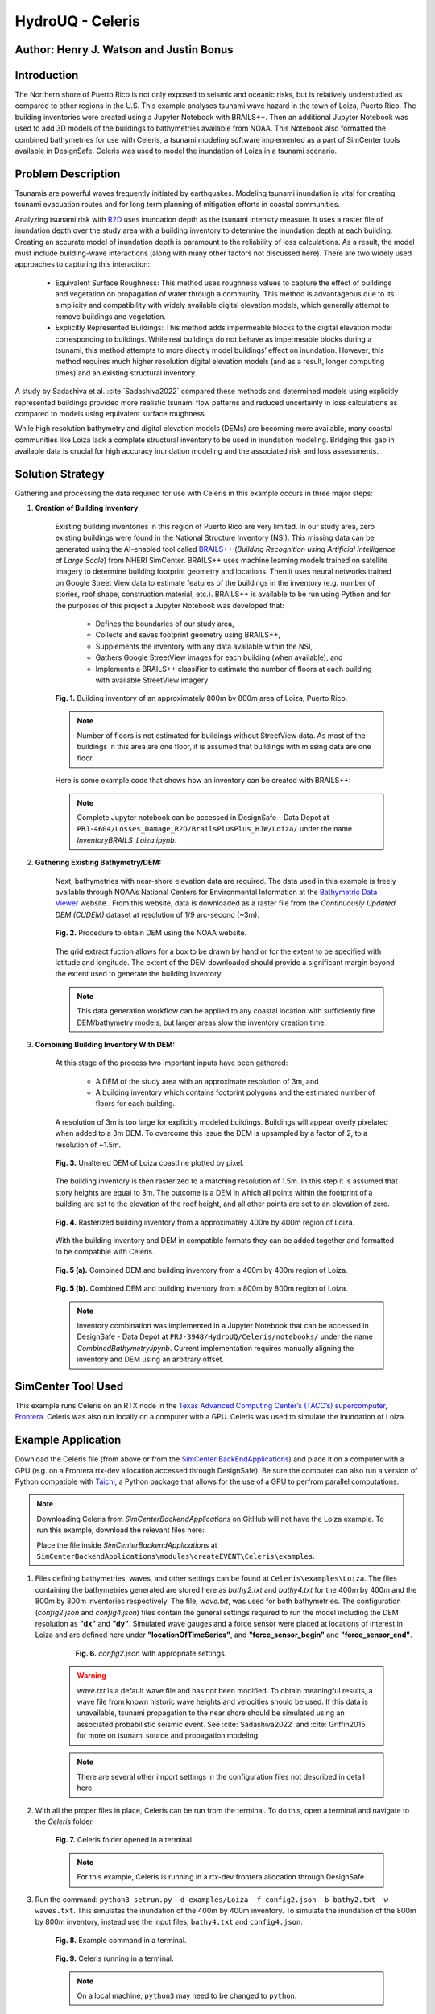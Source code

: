 .. _case_7:

HydroUQ - Celeris
=============

Author: Henry J. Watson and Justin Bonus
---------------------------

Introduction
------------

The Northern shore of Puerto Rico is not only exposed to seismic and oceanic risks, but is relatively understudied as compared to other regions in the U.S.  This example analyses tsunami wave hazard in the town of Loiza, Puerto Rico. The building inventories were created using a Jupyter Notebook with BRAILS++. Then an additional Jupyter Notebook was used to add 3D models of the buildings to bathymetries available from NOAA. This Notebook also formatted the combined bathymetries for use with Celeris, a tsunami modeling software implemented as a part of SimCenter tools available in DesignSafe. Celeris was used to model the inundation of Loiza in a tsunami scenario.  

Problem Description
-------------------

Tsunamis are powerful waves frequently initiated by earthquakes. Modeling tsunami inundation is vital for creating tsunami evacuation routes and for long term planning of mitigation efforts in coastal communities.

Analyzing tsunami risk with `R2D <https://simcenter.designsafe-ci.org/research-tools/r2dtool/>`_ uses inundation depth as the tsunami intensity measure. It uses a raster file of inundation depth over the study area with a building inventory to determine the inundation depth at each building. Creating an accurate model of inundation depth is paramount to the reliability of loss calculations. As a result, the model must include building-wave interactions (along with many other factors not discussed here). There are two widely used approaches to capturing this interaction:

    * Equivalent Surface Roughness: This method uses roughness values to capture the effect of buildings and vegetation on propagation of water through a community. This method is advantageous due to its simplicity and compatibility with widely available digital elevation models, which generally attempt to remove buildings and vegetation.
    * Explicitly Represented Buildings: This method adds impermeable blocks to the digital elevation model corresponding to buildings. While real buildings do not behave as impermeable blocks during a tsunami, this method attempts to more directly model buildings’ effect on inundation. However, this method requires much higher resolution digital elevation models (and as a result, longer computing times) and an existing structural inventory.

A study by Sadashiva et al. :cite:`Sadashiva2022` compared these methods and determined models using explicitly represented buildings provided more realistic tsunami flow patterns and reduced uncertainly in loss calculations as compared to models using equivalent surface roughness. 

While high resolution bathymetry and digital elevation models (DEMs) are becoming more available, many coastal communities like Loiza lack a complete structural inventory to be used in inundation modeling. Bridging this gap in available data is crucial for high accuracy inundation modeling and the associated risk and loss assessments.

Solution Strategy
-----------------
Gathering and processing the data required for use with Celeris in this example occurs in three major steps:

#. **Creation of Building Inventory** 

    Existing building inventories in this region of Puerto Rico are very limited. In our study area, zero existing buildings were found in the National Structure Inventory (NSI). This missing data can be generated using the AI-enabled tool called `BRAILS++ <https://simcenter.designsafe-ci.org/products/backend-components/brails/>`_  (*Building Recognition using Artificial Intelligence at Large Scale*) from NHERI SimCenter. BRAILS++ uses machine learning models trained on satellite imagery to determine building footprint geometry and locations. Then it uses neural networks trained on Google Street View data to estimate features of the buildings in the inventory (e.g. number of stories, roof shape, construction material, etc.). BRAILS++ is available to be run using Python and for the purposes of this project a Jupyter Notebook was developed that:
        
        * Defines the boundaries of our study area,
        * Collects and saves footprint geometry using BRAILS++,
        * Supplements the inventory with any data available within the NSI,
        * Gathers Google StreetView images for each building (when available), and
        * Implements a BRAILS++ classifier to estimate the number of floors at each building with available StreetView imagery

    
    .. figure:: ./images/case8_Loiza_Inventory_map.png
        :width: 600
        :align: center
        :figclass: align-center

        **Fig. 1.** Building inventory of an approximately 800m by 800m area of Loiza, Puerto Rico.
    
    .. note::
        Number of floors is not estimated for buildings without StreetView data. As most of the buildings in this area are one floor, it is assumed that buildings with missing data are one floor.

    Here is some example code that shows how an inventory can be created with BRAILS++:

    .. code-block:: python
        :linenos:

        ''' Install Brails++ '''
        !pip install git+https://github.com/NHERI-SimCenter/BrailsPlusPlus 

        ''' Import Packages '''
        import numpy as np
        import pandas as pd
        from brails import Importer


        ''' Define an extent '''
        lat = 18.4323008
        long = -65.8780065
        r = 400 #m
        # convert r from meters to ~degrees in lat and long
        # Assumed constant circumferance of earth at 40075 km
        r_lat = r * 360/(40075*1000)
        r_long = r * 360/(40075*1000 * np.cos(np.radians(lat)))

        lower_lat = lat - r_lat
        lower_long = long - r_long

        upper_lat = lat + r_lat
        upper_long = long + r_long

        extent = (lower_long, lower_lat, upper_long, upper_lat)

        ''' Define a Brails++ Region Boundary Using the Extent '''
        location = extent

        # Create an Importer instance:
        importer = Importer()

        # region_data can also use location_name to define extent using:
        # region_data = {"type": "locationName", "data": "Loiza, Puerto Rico"}
        region_data = {"type": "locationPolygon", "data": extent}

        # Initialize the region boundary class and give it the region data
        region_boundary_class = importer.get_class('RegionBoundary')
        region_boundary_object = region_boundary_class(region_data)

        ''' Generate Building Inventory '''
        # Define footprint source:
        # fpSource included in BRAILS are i) OpenStreetMaps,
        # ii) Microsoft Global Building Footprints dataset, and iii) FEMA USA Structures.
        # The keywords for these sources are OSM_FootprintScaper, MS_FootprintScaper, 
        # and USA_FootprintScaper, respectively.
        footprint_scaper = 'OSM_FootprintScraper'

        # Initialize scaper class
        scraper_class = importer.get_class(footprint_scaper)

        # define output units by passing to scraper class
        lengthunit = 'm' # Options are 'm' or 'ft'
        scraper = scraper_class({'length': lengthunit})

        # use get_footprints method to retreive footprints
        footprints = scraper.get_footprints(region_boundary_object)

        # Check NSI database for exsisting stuctural data
        # Initialize NSI Parser
        nsi_class = importer.get_class('NSI_Parser')
        nsi = nsi_class()

        # Run NSI Parser for the region boundary and combine with the footprints
        nsi_inventory = nsi.get_filtered_data_given_inventory(
            footprints, lengthunit)
        _ = nsi_inventory.write_to_geojson("LoizaBuildingInventory.geojson")
    
    .. note::
        Complete Jupyter notebook can be accessed in DesignSafe - Data Depot at ``PRJ-4604/Losses_Damage_R2D/BrailsPlusPlus_HJW/Loiza/`` under the name `InventoryBRAILS_Loiza.ipynb`.

#. **Gathering Existing Bathymetry/DEM:** 

    Next, bathymetries with near-shore elevation data are required. The data used in this example is freely available through NOAA’s National Centers for Environmental Information at the `Bathymetric Data Viewer <https://www.ncei.noaa.gov/maps/bathymetry/>`_  website . From this website, data is downloaded as a raster file from the *Continuously Updated DEM (CUDEM)* dataset at resolution of 1/9 arc-second (~3m).

    .. figure:: ./images/case8_NOAA_Example.png
        :width: 600
        :align: center
        :figclass: align-center

        **Fig. 2.** Procedure to obtain DEM using the NOAA website.

    The grid extract fuction allows for a box to be drawn by hand or for the extent to be specified with latitude and longitude. The extent of the DEM downloaded should provide a significant margin beyond the extent used to generate the building inventory. 

    .. note::
        This data generation workflow can be applied to any coastal location with sufficiently fine DEM/bathymetry models, but larger areas slow the inventory creation time.

#. **Combining Building Inventory With DEM:**

    At this stage of the process two important inputs have been gathered:
        
        * A DEM of the study area with an approximate resolution of 3m, and
        * A building inventory which contains footprint polygons and the estimated number of floors for each building.

    A resolution of 3m is too large for explicitly modeled buildings. Buildings will appear overly pixelated when added to a 3m DEM. To overcome this issue the DEM is upsampled by a factor of 2, to a resolution of ~1.5m. 

    .. figure:: ./images/case8_DEM_no_buildings.png
        :width: 600
        :align: center
        :figclass: align-center

        **Fig. 3.** Unaltered DEM of Loiza coastline plotted by pixel.
    
    .. raw:: html

        <br>

    The building inventory is then rasterized to a matching resolution of 1.5m. In this step it is assumed that story heights are equal to 3m. The outcome is a DEM in which all points within the footprint of a building are set to the elevation of the roof height, and all other points are set to an elevation of zero. 

    .. figure:: ./images/case8_Loiza_Inventory.png
        :width: 400
        :align: center
        :figclass: align-center

        **Fig. 4.** Rasterized building inventory from a approximately 400m by 400m region of Loiza.

    .. raw:: html

        <br>

    With the building inventory and DEM in compatible formats they can be added together and formatted to be compatible with Celeris. 

    .. figure:: ./images/case8_Combo_DEM_400m.png
        :width: 600
        :align: center
        :figclass: align-center

        **Fig. 5 (a).** Combined DEM and building inventory from a 400m by 400m region of Loiza.

    .. figure:: ./images/case8_Combo_DEM_800m.png
        :width: 600
        :align: center
        :figclass: align-center

        **Fig. 5 (b).** Combined DEM and building inventory from a 800m by 800m region of Loiza.

    .. note::
        Inventory combination was implemented in a Jupyter Notebook that can be accessed in DesignSafe - Data Depot at ``PRJ-3948/HydroUQ/Celeris/notebooks/`` under the name `CombinedBathymetry.ipynb`. Current implementation requires manually aligning the inventory and DEM using an arbitrary offset. 

SimCenter Tool Used
-------------------

This example runs Celeris on an RTX node in the `Texas Advanced Computing Center’s (TACC’s) supercomputer, Frontera <https://tacc.utexas.edu/systems/frontera/>`_. Celeris was also run locally on a computer with a GPU. Celeris was used to simulate the inundation of Loiza. 

Example Application
-------------------
.. raw:: html

    <a href="_static/Celeris.zip" download>Download Celeris</a>

Download the Celeris file (from above or from the `SimCenter BackEndApplications <https://github.com/NHERI-SimCenter/SimCenterBackendApplications>`_) and place it on a computer with a GPU (e.g. on a Frontera rtx-dev allocation accessed through DesignSafe). Be sure the computer can also run a version of Python compatible with `Taichi <https://www.taichi-lang.org/>`_, a Python package that allows for the use of a GPU to perfrom parallel computations. 

.. note::
    Downloading Celeris from *SimCenterBackendApplications* on GitHub will not have the Loiza example. To run this example, download the relevant files here:
    
    .. raw:: html
        
        <a href="_static/Loiza.zip" download>Download Loiza</a>

    Place the file inside *SimCenterBackendApplications* at ``SimCenterBackendApplications\modules\createEVENT\Celeris\examples``.

#. Files defining bathymetries, waves, and other settings can be found at ``Celeris\examples\Loiza``. The files containing the bathymetries generated are stored here as *bathy2.txt* and *bathy4.txt* for the 400m by 400m and the 800m by 800m inventories respectively. The file, *wave.txt*, was used for both bathymetries. The configuration (*config2.json* and *config4.json*) files contain the general settings required to run the model including the DEM resolution as **"dx"** and **"dy"**. Simulated wave gauges and a force sensor were placed at locations of interest in Loiza and are defined here under **"locationOfTimeSeries"**, and **"force_sensor_begin"** and **"force_sensor_end"**.

        .. figure:: ./images/case8_Step_0.png
            :width: 600
            :align: center
            :figclass: align-center

            **Fig. 6.** *config2.json* with appropriate settings.

    .. warning::
        *wave.txt* is a default wave file and has not been modified. To obtain meaningful results, a wave file from known historic wave heights and velocities should be used. If this data is unavailable, tsunami propagation to the near shore should be simulated using an associated probabilistic seismic event. See :cite:`Sadashiva2022` and :cite:`Griffin2015` for more on tsunami source and propagation modeling.

    .. note::
        There are several other import settings in the configuration files not described in detail here. 

#. With all the proper files in place, Celeris can be run from the terminal. To do this, open a terminal and navigate to the *Celeris* folder.

    .. figure:: ./images/case8_Step_2.png
        :width: 600
        :align: center
        :figclass: align-center

        **Fig. 7.** Celeris folder opened in a terminal.
    
    .. note::
        For this example, Celeris is running in a rtx-dev frontera allocation through DesignSafe.

#. Run the command: ``python3 setrun.py -d examples/Loiza -f config2.json -b bathy2.txt -w waves.txt``. This simulates the inundation of the 400m by 400m inventory. To simulate the inundation of the 800m by 800m inventory, instead use the input files, ``bathy4.txt`` and ``config4.json``.

    .. figure:: ./images/case8_Step_3.png
        :width: 600
        :align: center
        :figclass: align-center

        **Fig. 8.** Example command in a terminal.

    .. figure:: ./images/case8_Step_4.png
        :width: 600
        :align: center
        :figclass: align-center

        **Fig. 9.** Celeris running in a terminal.

    .. note::
        On a local machine, ``python3`` may need to be changed to ``python``.
    
Results
-------

After Celeris finishes running, results will be saved in the *Celeris* folder.
Still images from the simulation and a *.gif* animation will be saved to ``Celeris/plots``. Depth and velocity data at each of the wave gauges will be saved to ``Celeris/wave_gauge.csv`` and ``Celeris/velocity.csv``. Force data will be saved to ``Celeris/forces.csv``. 

    .. figure:: ./images/case8_400_frame_65000.png
        :width: 400
        :align: center
        :figclass: align-center

        **Fig. 10 (a).** A frame from the simulation for the 400m by 400m inventory.


    .. figure:: ./images/case8_800_frame_65000.png
        :width: 400
        :align: center
        :figclass: align-center

        **Fig. 10 (b).** A frame from the simulation for the 800m by 800m inventory.
    
    In the animations it can be seen that most of the flooding does not result from water running up the beach. Instead it occurs as water flows up the river and overtops the banks. 
    
    Links to the full simulation animations are available here:

    .. raw:: html

        <a href="_static/400_video.gif" download>View 400m animation</a><br>
        <a href="_static/800_video.gif" download>View 800m animation</a>

.. note::
        With the current method for formatting bathymetries for Celeris, the bathymetry is rotated 180 degrees, meaning north is down for these results.

For this example, six wave gauges and one force sensor were placed at various locations throughout the study area.  Three wave gages were placed offshore (wave gauges 0 through 2), one was placed in the nearby river (wave gauge 3), one was placed in school’s baseball field (wave gauge 4), and one was placed adjacent to the school (wave gauge 5). The force sensor was placed along one of the wings of the school. Gauge and sensor locations for both the 400m by 400m simulation and the 800m by 800m simulation are in approximately the same location (except for wave gauge 0 which had to be adjusted due to slight differances in the bathymetry boundaries).

    .. figure:: ./images/case8_labeled_sensor_loctions.png
        :width: 600
        :align: center
        :figclass: align-center

        **Fig. 11.** Labeled gauge and sensor loctions.

Wave gauges in Celeris measure both water depth and velocity, and the force sensor measures various components of force. The results of each are presented here:
    
    * **Water Depth:**
        .. figure:: ./images/case8_400_depth_plot.png
            :width: 600
            :align: center
            :figclass: align-center

            **Fig. 12 (a).** 400m by 400m water depth time series.

        .. figure:: ./images/case8_800_depth_plot.png
            :width: 600
            :align: center
            :figclass: align-center
        
            **Fig. 12 (b).** 800m by 800m water depth time series.

        .. raw:: html

            <br>
        
        Generally, the depth time series from the 400m and 800m cases match well. There are some minor differences in the noise of each. There is one major difference. At wave gauge 0 the depth in the 400m case is consistently ~1m greater than the 800m case. This difference is a result of the slight offset of the location of wave gauge 0 between the scenarios.

        In both cases wave gauge 0 provides a generally unaltered view of the incoming wave. Wave gauges 1, 2, and 3 show how the wave height changes as it approaches the shore and propagates up the river. Wave gauges 4 and 5 show the level of inundation nearby and adjacent to the school.

    * **Velocity:**
        .. figure:: ./images/case8_400_velocity_plot.png
            :width: 600
            :align: center
            :figclass: align-center

            **Fig. 13 (a).** 400m by 400m velocity time series.

        .. figure:: ./images/case8_800_velocity_plot.png
            :width: 600
            :align: center
            :figclass: align-center
        
            **Fig. 13 (b).** 800m by 800m velocity time series.

        .. raw:: html

            <br>

        Like the depth results, the velocity time series are similar in both simulations with only one notable difference. The velocity at wave gauge 4 in the 400m by 400m case reverses earlier and for longer than in the 800m by 800m case. This may only be a difference in noise, but in rewatching the 400m animation there is a pulse of water that floods the baseball field, which is not present in the 800m animation. It is possible that this difference results from additional buildings dispersing this pulse before it reaches the baseball field.

    * **Forces:**

        In Celeris, forces are calculated as 4 different components:
            
            #. **CurrentUForce:** This component of hydrodynamic force acts horizontally with respect to the bathymetry's coordinate system (i.e. in the east/west direction).
            #. **CurrentVForce:** This component of hydrodynamic force acts vertically with respect to the bathymetry's coordinate system (i.e. in the north/south direction).
            #. **CurrentForce:** This component of hydrodynamic force acts in the direction of the normal vector of the force sensor. It is positive when the force is opposed to the normal vector and zero otherwise (i.e. the water is retreating).
            #. **HydrostaticForce:** This is the component of force associated with the hydrostatic pressure on the sensor. It acts parallel to CurrentForce.
         
        .. figure:: ./images/case8_force_diagram.png
            :width: 400
            :align: center
            :figclass: align-center

            **Fig. 14.** A diagram of the hydrodynamic force components.

        .. note::
            Hydrodynamic forces are calculated assuming all fluid momentum is stopped by a wall parallel to the force sensor. Therefore, the force data is only meaningful when the force sensor is placed along the wall of a building that is not overtopped.

        For simplicity, only HydrostaticForce and CurrentForce are plotted.

        .. figure:: ./images/case8_400_force_plot.png
            :width: 600
            :align: center
            :figclass: align-center

            **Fig. 15 (a).** 400m by 400m force time history.

        .. figure:: ./images/case8_800_force_plot.png
            :width: 600
            :align: center
            :figclass: align-center
        
            **Fig. 15 (b).** 800m by 800m force time history.

        .. raw:: html

            <br>

        The hydrostatic force in each scenario likely only differs due to noise. In contrast, the peak CurrentForce in the 800m scenario is more than double the peak CurrentForce in the 400m scenario. It seems likely that the additional buildings between the river shore and school act to concentrate flow, increasing the current force on the sensor.

        .. warning::
            All results presented here use a hypothetical wave and are therefore **hypothetical.** Any conclusion drawn from them should also be treated as such.

            For reliable results, use many waves with many associated seismic triggers. Sensitivity testing should be performed on each model input, including inventory size and bathymetry resolution. 

Remarks
-------

* Many coastal regions most at risk to oceanic hazards like tsunamis, have limited structural data available.
* Structural data is essential for reliable inundation modeling and loss estimation. 
* This data gap can be overcome using tools like BRAILS++, which are compatible with inundation modeling software, like Celeris.
* Likely impacts to critical infrastructure like schools and hospitals can then be quantified and planned for.
* While not implemented here, Celeris could be used to generate inundation inputs compatible with R2D for regional scale disaster mitigation studies. 

